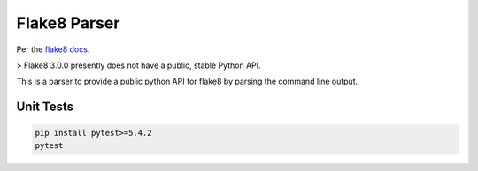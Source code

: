 Flake8 Parser
#############
|PyPi Version| |Build Status| |Black|

Per the `flake8 docs`_.

> Flake8 3.0.0 presently does not have a public, stable Python API.

This is a parser to provide a public python API for flake8 by parsing the command line output.

Unit Tests
**********
.. code:: bash

    pip install pytest>=5.4.2
    pytest

.. |PyPi Version| image:: https://badge.fury.io/py/flake8parser.svg
   :target: https://badge.fury.io/py/flake8parser
.. |Build Status| image:: https://travis-ci.org/newAM/flake8parser.svg?branch=master
   :target: https://travis-ci.org/newAM/flake8parser
.. |Black| image:: https://img.shields.io/badge/code%20style-black-000000.svg
	:target: https://github.com/psf/black
.. _flake8 docs: https://flake8.pycqa.org/en/latest/user/python-api.html#public-python-api
